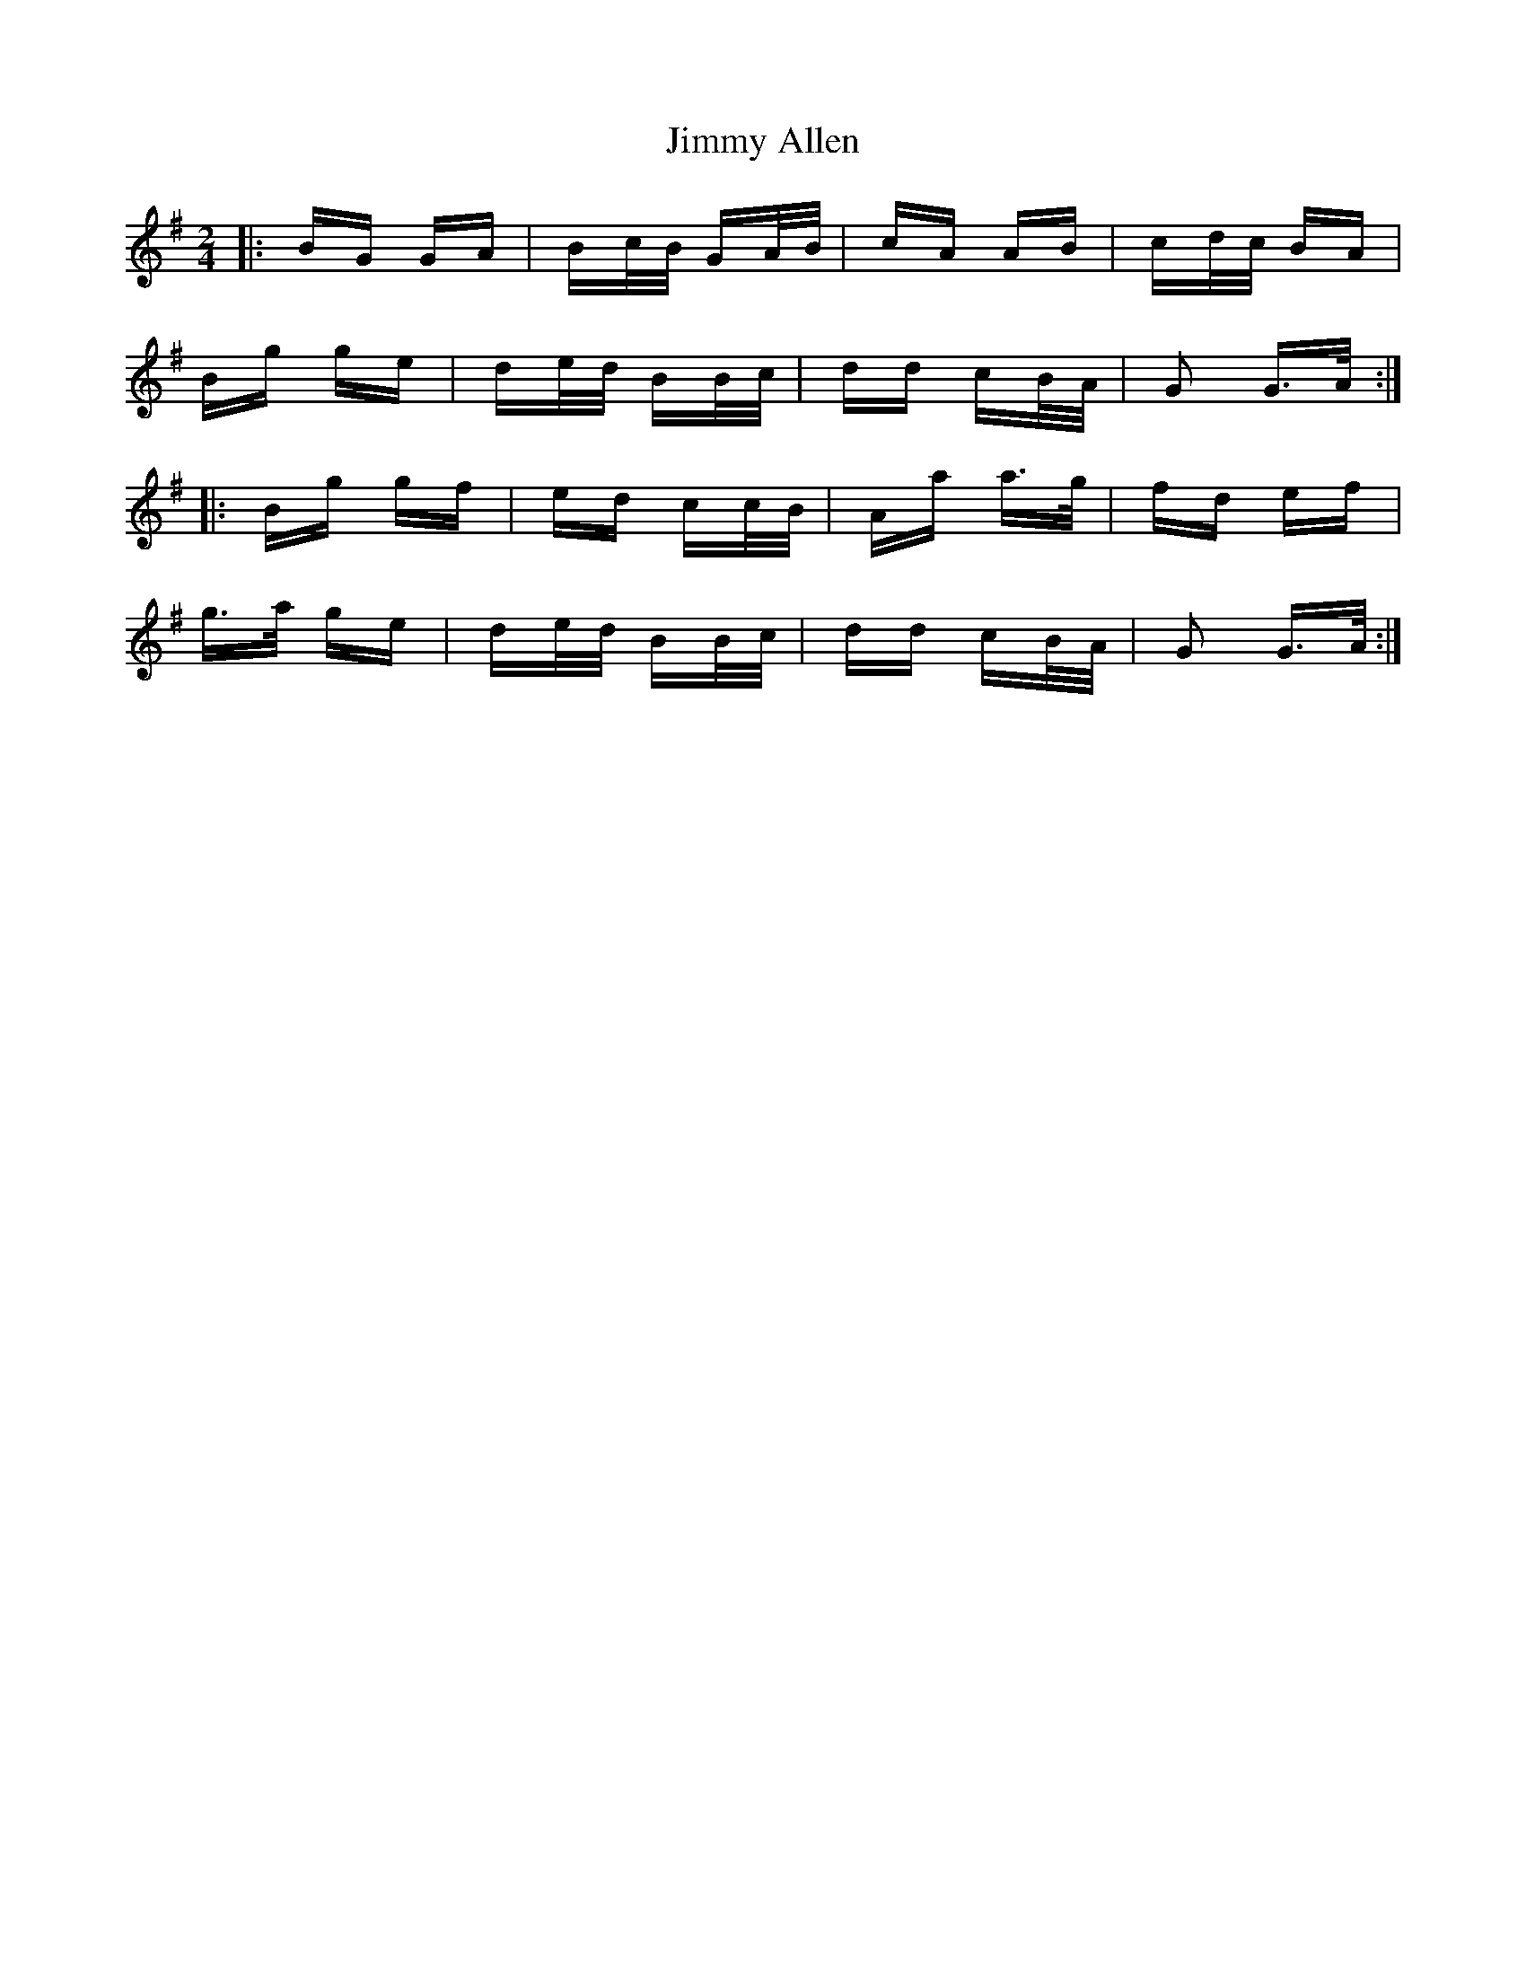 X: 20012
T: Jimmy Allen
R: polka
M: 2/4
K: Gmajor
|:BG GA|Bc/B/ GA/B/|cA AB|cd/c/ BA|
Bg ge|de/d/ BB/c/|dd cB/A/|G2 G>A:|
|:Bg gf|ed cc/B/|Aa a>g|fd ef|
g>a ge|de/d/ BB/c/|dd cB/A/|G2 G>A:|

